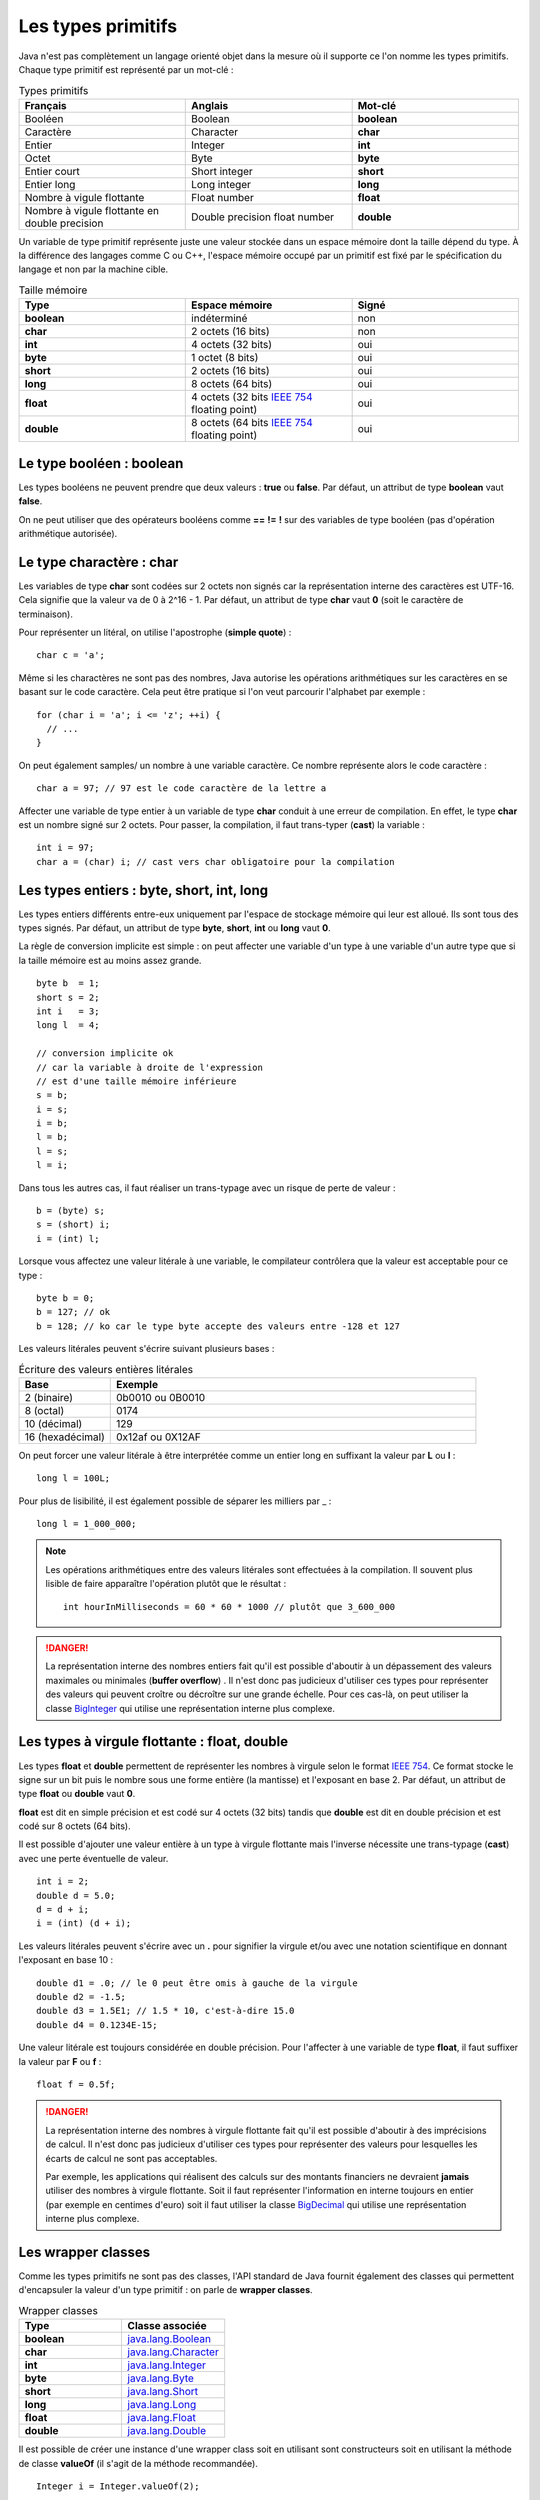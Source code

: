 Les types primitifs
###################

Java n'est pas complètement un langage orienté objet dans la mesure où il supporte
ce l'on nomme les types primitifs. Chaque type primitif est représenté par un mot-clé :

.. list-table:: Types primitifs
   :widths: 1 1 1
   :header-rows: 1

   * - Français
     - Anglais
     - Mot-clé

   * - Booléen
     - Boolean
     - **boolean**

   * - Caractère
     - Character
     - **char**

   * - Entier
     - Integer
     - **int**

   * - Octet
     - Byte
     - **byte**

   * - Entier court
     - Short integer
     - **short**

   * - Entier long
     - Long integer
     - **long**

   * - Nombre à vigule flottante
     - Float number
     - **float**

   * - Nombre à vigule flottante en double precision
     - Double precision float number
     - **double**

Un variable de type primitif représente juste une valeur stockée dans un espace mémoire
dont la taille dépend du type. À la différence des langages comme C ou C++, l'espace
mémoire occupé par un primitif est fixé par le spécification du langage et non par la machine cible.

.. list-table:: Taille mémoire
   :widths: 1 1 1
   :header-rows: 1

   * - Type
     - Espace mémoire
     - Signé

   * - **boolean**
     - indéterminé
     - non

   * - **char**
     - 2 octets (16 bits)
     - non

   * - **int**
     - 4 octets (32 bits)
     - oui

   * - **byte**
     - 1 octet (8 bits)
     - oui

   * - **short**
     - 2 octets (16 bits)
     - oui

   * - **long**
     - 8 octets (64 bits)
     - oui

   * - **float**
     - 4 octets (32 bits `IEEE 754`_ floating point)
     - oui

   * - **double**
     - 8 octets (64 bits `IEEE 754`_ floating point)
     - oui

Le type booléen : boolean
*************************

Les types booléens ne peuvent prendre que deux valeurs : **true** ou **false**.
Par défaut, un attribut de type **boolean** vaut **false**.

On ne peut utiliser que des opérateurs booléens comme **==** **!=** **!** sur des variables
de type booléen (pas d'opération arithmétique autorisée).

Le type charactère : char
*************************

Les variables de type **char** sont codées sur 2 octets non signés car la représentation
interne des caractères est UTF-16. Cela signifie que la valeur va de 0 à 2^16 - 1.
Par défaut, un attribut de type **char** vaut **0** (soit le caractère de terminaison).

Pour représenter un litéral, on utilise l'apostrophe (**simple quote**) :

::

  char c = 'a';

Même si les charactères ne sont pas des nombres, Java autorise les opérations
arithmétiques sur les caractères en se basant sur le code caractère. Cela peut
être pratique si l'on veut parcourir l'alphabet par exemple :

::

  for (char i = 'a'; i <= 'z'; ++i) {
    // ...
  }

On peut également samples/ un nombre à une variable caractère. Ce nombre représente
alors le code caractère :

::

  char a = 97; // 97 est le code caractère de la lettre a

Affecter une variable de type entier à un variable de type **char** conduit à une erreur
de compilation. En effet, le type **char** est un nombre signé sur 2 octets. Pour passer,
la compilation, il faut trans-typer (**cast**) la variable :

::

  int i = 97;
  char a = (char) i; // cast vers char obligatoire pour la compilation

Les types entiers : byte, short, int, long
******************************************

Les types entiers différents entre-eux uniquement
par l'espace de stockage mémoire qui leur est alloué.
Ils sont tous des types signés.
Par défaut, un attribut de type **byte**, **short**, **int** ou **long** vaut **0**.


La règle de conversion implicite est simple : on peut affecter une variable d'un type
à une variable d'un autre type que si la taille mémoire est au moins assez grande.

::

  byte b  = 1;
  short s = 2;
  int i   = 3;
  long l  = 4;

  // conversion implicite ok
  // car la variable à droite de l'expression
  // est d'une taille mémoire inférieure
  s = b;
  i = s;
  i = b;
  l = b;
  l = s;
  l = i;

Dans tous les autres cas, il faut réaliser un trans-typage avec un risque de perte
de valeur :

::

  b = (byte) s;
  s = (short) i;
  i = (int) l;

Lorsque vous affectez une valeur litérale à une variable, le compilateur contrôlera
que la valeur est acceptable pour ce type :

::

  byte b = 0;
  b = 127; // ok
  b = 128; // ko car le type byte accepte des valeurs entre -128 et 127

Les valeurs litérales peuvent s'écrire suivant plusieurs bases :

.. list-table:: Écriture des valeurs entières litérales
   :widths: 1 4
   :header-rows: 1

   * - Base
     - Exemple

   * - 2 (binaire)
     - 0b0010 ou 0B0010

   * - 8 (octal)
     - 0174

   * - 10 (décimal)
     - 129

   * - 16 (hexadécimal)
     - 0x12af ou 0X12AF

On peut forcer une valeur litérale à être interprétée comme un entier long en suffixant
la valeur par **L** ou **l** :

::

  long l = 100L;

Pour plus de lisibilité, il est également possible de séparer les milliers par _ :

::

  long l = 1_000_000;

.. note::

  Les opérations arithmétiques entre des valeurs litérales sont effectuées à la compilation.
  Il souvent plus lisible de faire apparaître l'opération plutôt que le résultat :

  ::

    int hourInMilliseconds = 60 * 60 * 1000 // plutôt que 3_600_000

.. danger::

  La représentation interne des nombres entiers fait qu'il est possible d'aboutir
  à un dépassement des valeurs maximales ou minimales (**buffer overflow**) .
  Il n'est donc pas judicieux d'utiliser ces types pour représenter
  des valeurs qui peuvent croître ou décroître sur une grande échelle.
  Pour ces cas-là, on peut utiliser la classe BigInteger_ qui utilise une représentation
  interne plus complexe.

Les types à virgule flottante : float, double
*********************************************

Les types **float** et **double** permettent de représenter les nombres à virgule
selon le format `IEEE 754`_. Ce format stocke le signe sur un bit puis le nombre sous
une forme entière (la mantisse) et l'exposant en base 2.
Par défaut, un attribut de type **float** ou **double** vaut **0**.

**float** est dit en simple précision et est codé sur 4 octets (32 bits) tandis que
**double** est dit en double précision et est codé sur 8 octets (64 bits).

Il est possible d'ajouter une valeur entière à un type à virgule flottante mais l'inverse
nécessite une trans-typage (**cast**) avec une perte éventuelle de valeur.

::

  int i = 2;
  double d = 5.0;
  d = d + i;
  i = (int) (d + i);

Les valeurs litérales peuvent s'écrire avec un **.** pour signifier la virgule et/ou avec une
notation scientifique en donnant l'exposant en base 10 :

::

  double d1 = .0; // le 0 peut être omis à gauche de la virgule
  double d2 = -1.5;
  double d3 = 1.5E1; // 1.5 * 10, c'est-à-dire 15.0
  double d4 = 0.1234E-15;

Une valeur litérale est toujours considérée en double précision. Pour l'affecter à une variable
de type **float**, il faut suffixer la valeur par **F** ou **f** :

::

  float f = 0.5f;

.. danger::

  La représentation interne des nombres à virgule flottante fait qu'il est possible d'aboutir
  à des imprécisions de calcul. Il n'est donc pas judicieux d'utiliser ces types pour représenter
  des valeurs pour lesquelles les écarts de calcul ne sont pas acceptables.

  Par exemple, les applications qui réalisent des calculs sur des montants financiers ne devraient
  **jamais** utiliser des nombres à virgule flottante. Soit il faut représenter l'information
  en interne toujours en entier (par exemple en centimes d'euro) soit il faut utiliser la classe BigDecimal_
  qui utilise une représentation interne plus complexe.

Les wrapper classes
*******************

Comme les types primitifs ne sont pas des classes, l'API standard de Java fournit également des classes
qui permettent d'encapsuler la valeur d'un type primitif : on parle de **wrapper classes**.


.. list-table:: Wrapper classes
   :widths: 1 1
   :header-rows: 1

   * - Type
     - Classe associée

   * - **boolean**
     - java.lang.Boolean_

   * - **char**
     - java.lang.Character_

   * - **int**
     - java.lang.Integer_

   * - **byte**
     - java.lang.Byte_

   * - **short**
     - java.lang.Short_

   * - **long**
     - java.lang.Long_

   * - **float**
     - java.lang.Float_

   * - **double**
     - java.lang.Double_


Il est possible de créer une instance d'une wrapper class soit en utilisant
sont constructeurs soit en utilisant la méthode de classe **valueOf** (il s'agit
de la méthode recommandée).

::

  Integer i = Integer.valueOf(2);

Pour obtenir la valeur encapsulée, on peut fait appel à la méthode *xxxValue()*, xxx étant
le type encapsulé :

::

  Integer i = Integer.valueOf(2);
  int x = 1 + i.intValue();


Pourquoi avoir créé ces classes ? Cela permet d'offrir un emplacement facile à mémoriser
à des méthodes utilitaires. Par exemple, toutes les wrapper classes définissent une méthode
de classe de la forme *parseXXX* qui permet de convertir une chaîne de caractères en un type
primitif :

::

  boolean b = Boolean.parseBoolean("true");
  byte by = Byte.parseByte("1");
  short s = Short.parseShort("1");
  int i = Integer.parseInt("1");
  long l = Long.parseLong("1");
  float f = Float.parseFloat("1");
  double d = Double.parseDouble("1");
  // enfin presque toutes car Character n'a pas cette méthode

Une variable de type d'une des wrapper classes représente un objet donc il peut avoir la valeur spéciale **null**.
Ce cas permet de signifier l'absence de valeur. Enfin les wrapper classes sont conçues pour être
immutables. Cela signifie que l'on ne peut pas modifier la valeur qu'elles encapsulent après
leur création.

L'autoboxing
************

Il n'est pas rare dans une application Java de devoir convertir des types primitifs vers
des instances de leur wrapper class et réciproquement. Afin d'alléger la syntaxe,
on peut se contenter d'affecter une variable à une autre et le compilateur se chargera
d'ajouter le code manquant. L'opération qui permet de passer d'un type primitif
à une instance de sa wrapper class s'appelle le **boxing** et l'opération inverse
s'appelle **l'unboxing**.

Le code suivant

::

  Integer i = 1;

est accepté par le compilateur et ce dernier lira à la place

::

  Integer i = Integer.valueOf(1); // boxing

De même, le code suivant

::

  Integer i = 1;
  int j = i;

est également accepté par le compilateur et ce dernier lira à la place

::

  Integer i = Integer.valueOf(1); // boxing
  int j = i.intValue(); // unboxing

On peut ainsi réaliser des opérations arithmétiques sur des instances de wrapper classes

::

  Integer i = 1;
  Integer j = 2;
  Integer k = i + j;

Il faut bien comprendre que le code ci-dessus manipule en fait des objets et qu'il implique
plusieurs opération de boxing et de unboxing. Si cela n'est pas strictement nécessaire, alors
il vaut mieux utiliser des types primitifs.

L'autoboxing fonctionne à chaque fois qu'une affectation à lieu. Il s'applique donc
à la déclaration de variable, à l'affection de variable et au passage de paramètre.

L'autoboxing est parfois difficile à utiliser car il conduit à des expressions
qui peuvent être ambigües.
Par exemple, alors que le code suivant utilisant des primitives compile :

::

  int i = 1;
  float j = i;

Ce code faisant appelle à l'autoboxing ne compile pas en l'état :

::

  Integer i = 1;
  Float j = i; // ERREUR : i est de type Integer


Pire, l'autoboxing peut être source de bug. Le plus évident est l'unboxing d'une variable nulle :

::

  Integer i = null;
  int j = i; // ERREUR : unboxing de null !

Une variable de type **Integer** peut être **null**. Dans ce cas l'unboxing
n'est pas possible et aboutira à une erreur (NullPointerException). Si cet exemple
est trivial, il peut être beaucoup plus subtil et difficile à comprendre pour un projet
de plusieurs centaines (milliers) de lignes de code.



.. _IEEE 754: https://fr.wikipedia.org/wiki/IEEE_754
.. _BigDecimal: http://docs.oracle.com/javase/9/docs/api/java/math/BigDecimal.html
.. _BigInteger: http://docs.oracle.com/javase/9/docs/api/java/math/BigInteger.html
.. _java.lang.Boolean: http://docs.oracle.com/javase/9/docs/api/java/lang/Boolean.html
.. _java.lang.Character: http://docs.oracle.com/javase/9/docs/api/java/lang/Character.html
.. _java.lang.Integer: http://docs.oracle.com/javase/9/docs/api/java/lang/Integer.html
.. _java.lang.Byte: http://docs.oracle.com/javase/9/docs/api/java/lang/Byte.html
.. _java.lang.Short: http://docs.oracle.com/javase/9/docs/api/java/lang/Short.html
.. _java.lang.Long: http://docs.oracle.com/javase/9/docs/api/java/lang/Long.html
.. _java.lang.Float: http://docs.oracle.com/javase/9/docs/api/java/lang/Float.html
.. _java.lang.Double: http://docs.oracle.com/javase/9/docs/api/java/lang/Double.html
